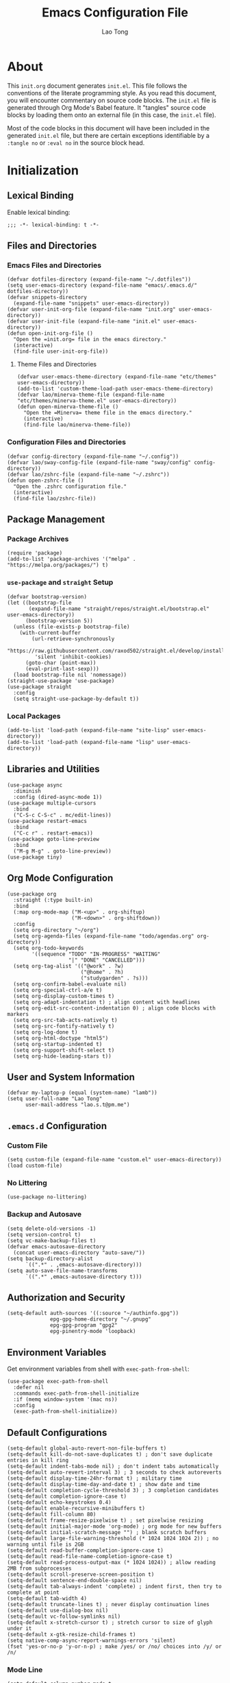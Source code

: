 #+title: Emacs Configuration File
#+author: Lao Tong
#+babel: :cache yes
#+property: header-args :tangle yes

* About
This =init.org= document generates =init.el=. This file follows the conventions
of the literate programming style. As you read this document, you will encounter
commentary on source code blocks. The =init.el= file is generated through Org
Mode's Babel feature. It "tangles" source code blocks by loading them onto an
external file (in this case, the =init.el= file).

Most of the code blocks in this document will have been included in the
generated =init.el= file, but there are certain exceptions identifiable by a
=:tangle no= or =:eval no= in the source block head.

#+tl;dr: This document provides source code blocks of my =init.el= & commentary.

* Initialization
** Lexical Binding
Enable lexical binding:

#+begin_src elisp
;;; -*- lexical-binding: t -*-
#+end_src

** Files and Directories
*** Emacs Files and Directories
#+begin_src elisp
(defvar dotfiles-directory (expand-file-name "~/.dotfiles"))
(setq user-emacs-directory (expand-file-name "emacs/.emacs.d/" dotfiles-directory))
(defvar snippets-directory
  (expand-file-name "snippets" user-emacs-directory))
(defvar user-init-org-file (expand-file-name "init.org" user-emacs-directory))
(defvar user-init-file (expand-file-name "init.el" user-emacs-directory))
(defun open-init-org-file ()
  "Open the =init.org= file in the emacs directory."
  (interactive)
  (find-file user-init-org-file))
#+end_src

**** Theme Files and Directories
#+begin_src elisp
(defvar user-emacs-theme-directory (expand-file-name "etc/themes" user-emacs-directory))
(add-to-list 'custom-theme-load-path user-emacs-theme-directory)
(defvar lao/minerva-theme-file (expand-file-name "etc/themes/minerva-theme.el" user-emacs-directory))
(defun open-minerva-theme-file ()
  "Open the =Minerva= theme file in the emacs directory."
  (interactive)
  (find-file lao/minerva-theme-file))
#+end_src

*** Configuration Files and Directories
#+begin_src elisp
(defvar config-directory (expand-file-name "~/.config"))
(defvar lao/sway-config-file (expand-file-name "sway/config" config-directory))
(defvar lao/zshrc-file (expand-file-name "~/.zshrc"))
(defun open-zshrc-file ()
  "Open the .zshrc configuration file."
  (interactive)
  (find-file lao/zshrc-file))
#+end_src

** Package Management
*** Package Archives
#+begin_src elisp
(require 'package)
(add-to-list 'package-archives '("melpa" . "https://melpa.org/packages/") t)
#+end_src

*** =use-package= and =straight= Setup
#+begin_src elisp
(defvar bootstrap-version)
(let ((bootstrap-file
       (expand-file-name "straight/repos/straight.el/bootstrap.el" user-emacs-directory))
      (bootstrap-version 5))
  (unless (file-exists-p bootstrap-file)
    (with-current-buffer
        (url-retrieve-synchronously
         "https://raw.githubusercontent.com/raxod502/straight.el/develop/install.el"
         'silent 'inhibit-cookies)
      (goto-char (point-max))
      (eval-print-last-sexp)))
  (load bootstrap-file nil 'nomessage))
(straight-use-package 'use-package)
(use-package straight
  :config
  (setq straight-use-package-by-default t))
#+end_src

*** Local Packages
#+begin_src elisp
(add-to-list 'load-path (expand-file-name "site-lisp" user-emacs-directory))
(add-to-list 'load-path (expand-file-name "lisp" user-emacs-directory))
#+end_src

** Libraries and Utilities
#+begin_src elisp
(use-package async
  :diminish
  :config (dired-async-mode 1))
(use-package multiple-cursors
  :bind
  ("C-S-c C-S-c" . mc/edit-lines))
(use-package restart-emacs
  :bind
  ("C-c r" . restart-emacs))
(use-package goto-line-preview
  :bind
  ("M-g M-g" . goto-line-preview))
(use-package tiny)
#+end_src

** Org Mode Configuration
#+begin_src elisp
(use-package org
  :straight (:type built-in)
  :bind
  (:map org-mode-map ("M-<up>" . org-shiftup)
                     ("M-<down>" . org-shiftdown))
  :config
  (setq org-directory "~/org")
  (setq org-agenda-files (expand-file-name "todo/agendas.org" org-directory))
  (setq org-todo-keywords
        '((sequence "TODO" "IN-PROGRESS" "WAITING"
                    "|" "DONE" "CANCELLED")))
  (setq org-tag-alist '(("@work" . ?w)
                        ("@home" . ?h)
                        ("studygarden" . ?s)))
  (setq org-confirm-babel-evaluate nil)
  (setq org-special-ctrl-a/e t)
  (setq org-display-custom-times t)
  (setq org-adapt-indentation t) ; align content with headlines
  (setq org-edit-src-content-indentation 0) ; align code blocks with markers
  (setq org-src-tab-acts-natively t)
  (setq org-src-fontify-natively t)
  (setq org-log-done t)
  (setq org-html-doctype "html5")
  (setq org-startup-indented t)
  (setq org-support-shift-select t)
  (setq org-hide-leading-stars t))
#+end_src

** User and System Information
#+begin_src elisp
(defvar my-laptop-p (equal (system-name) "lamb"))
(setq user-full-name "Lao Tong"
      user-mail-address "lao.s.t@pm.me")
#+end_src

** =.emacs.d= Configuration
*** Custom File
#+begin_src elisp
(setq custom-file (expand-file-name "custom.el" user-emacs-directory))
(load custom-file)
#+end_src

*** No Littering
#+begin_src elisp
(use-package no-littering)
#+end_src

*** Backup and Autosave
#+begin_src elisp
(setq delete-old-versions -1)
(setq version-control t)
(setq vc-make-backup-files t)
(defvar emacs-autosave-directory
  (concat user-emacs-directory "auto-save/"))
(setq backup-directory-alist
      `((".*" . ,emacs-autosave-directory)))
(setq auto-save-file-name-transforms
      `((".*" ,emacs-autosave-directory t)))
#+end_src

** Authorization and Security
#+begin_src elisp
(setq-default auth-sources '((:source "~/authinfo.gpg"))
              epg-gpg-home-directory "~/.gnupg"
              epg-gpg-program "gpg2"
              epg-pinentry-mode 'loopback)
#+end_src

** Environment Variables
   Get environment variables from shell with =exec-path-from-shell=:

   #+begin_src elisp
   (use-package exec-path-from-shell
     :defer nil
     :commands exec-path-from-shell-initialize
     :if (memq window-system '(mac ns))
     :config
     (exec-path-from-shell-initialize))
   #+end_src

** Default Configurations
#+begin_src elisp
(setq-default global-auto-revert-non-file-buffers t)
(setq-default kill-do-not-save-duplicates t) ; don't save duplicate entries in kill ring
(setq-default indent-tabs-mode nil) ; don't indent tabs automatically
(setq-default auto-revert-interval 3) ; 3 seconds to check autoreverts
(setq-default display-time-24hr-format t) ; military time
(setq-default display-time-day-and-date t) ; show date and time
(setq-default completion-cycle-threshold 3) ; 3 completion candidates
(setq-default completion-ignore-case t)
(setq-default echo-keystrokes 0.4)
(setq-default enable-recursive-minibuffers t)
(setq-default fill-column 80)
(setq-default frame-resize-pixelwise t) ; set pixelwise resizing
(setq-default initial-major-mode 'org-mode) ; org mode for new buffers
(setq-default initial-scratch-message "") ; blank scratch buffers
(setq-default large-file-warning-threshold (* 1024 1024 1024 2)) ; no warning until file is 2GB
(setq-default read-buffer-completion-ignore-case t)
(setq-default read-file-name-completion-ignore-case t)
(setq-default read-process-output-max (* 1024 1024)) ; allow reading 2MB from subprocesses
(setq-default scroll-preserve-screen-position t)
(setq-default sentence-end-double-space nil)
(setq-default tab-always-indent 'complete) ; indent first, then try to complete at point
(setq-default tab-width 4)
(setq-default truncate-lines t) ; never display continuation lines
(setq-default use-dialog-box nil)
(setq-default vc-follow-symlinks nil)
(setq-default x-stretch-cursor t) ; stretch cursor to size of glyph under it
(setq-default x-gtk-resize-child-frames t)
(setq native-comp-async-report-warnings-errors 'silent)
(fset 'yes-or-no-p 'y-or-n-p) ; make /yes/ or /no/ choices into /y/ or /n/
#+end_src

*** Mode Line
#+begin_src elisp
(setq-default column-number-mode t
              mode-line-position-column-format '(" %l:%c")
              mode-line-position-column-line-format '(" %l:%c"))
#+end_src

*** UTF-8 Encoding
Set =utf-8= as preferred encoding:

#+begin_src elisp
(set-language-environment "UTF-8")
(prefer-coding-system       'utf-8)
(set-default-coding-systems 'utf-8)
(set-terminal-coding-system 'utf-8)
(set-keyboard-coding-system 'utf-8)
#+end_src

** Initial Modes
#+begin_src elisp
(global-auto-revert-mode 1) ; always revert buffers when a file changes
(global-so-long-mode 1) ; avoid performance issues with files with long names
(display-time-mode 1) ; always show the time
(savehist-mode) ; save point at files
;;(pixel-scroll-precision-mode) ; smooth pixel by pixel scrolling
#+end_src

*** Savehist
#+begin_src elisp
(use-package savehist :init (savehist-mode))
#+end_src

*** Desktop Mode
*** TODO fix 'Wrong type argument: hash-table-p, "Unprintable entity"' error
#+begin_src elisp :tangle no
(desktop-save-mode 1) ; persistent windows and frames upon restart
#+end_src

** Initial Hooks
#+begin_src elisp
(add-hook 'after-save-hook
          (lambda ()
            (when (equal buffer-file-name user-init-org-file)
              (org-babel-load-file user-init-org-file))))
(add-hook 'before-save-hook 'delete-trailing-whitespace)
#+end_src

* Packages
** Built-in Packages
*** Recent Files
#+begin_src elisp
(use-package recentf
  :config
  (setq recentf-max-saved-items 300)
  (setq recentf-max-menu-items 10)
  :init
  (recentf-mode))
#+end_src

*** Diminish
#+begin_src elisp
(use-package diminish)
#+end_src

*** Whitespace
#+begin_src elisp
(use-package whitespace
  :diminish global-whitespace-mode
  :config
  (setq whitespace-line-column nil)
  (setq whitespace-style '(face indentation
                           tabs tab-mark
                           spaces space-mark
                           newline
                           trailing lines-tail))
  (setq whitespace-display-mappings
   '((tab-mark ?\t [?› ?\t])
     (newline-mark ?\u2B90 [?\u23ce])
     (space-mark ?\u3000 [?\u25a1])))
  (setq whitespace-space-regexp "\\(\u3000+\\)")
  :init
  (global-whitespace-mode))
#+end_src

*** Winner
#+begin_src elisp
(use-package winner :init (winner-mode))
#+end_src

*** Ibuffer
#+begin_src elisp
(use-package ibuffer
  :bind ("C-x C-b" . ibuffer))
#+end_src

*** Dired
#+begin_src elisp
(use-package dired
  :straight (:type built-in)
  :bind (:map dired-mode-map
              ("M-+" . dired-create-empty-file)))
(use-package dired-x :straight (:type built-in))
#+end_src

*** Hippie Expand
#+begin_src elisp
(use-package hippie-exp
 :bind ("M-/" . hippie-expand))
#+end_src

*** Tramp
#+begin_src elisp
(use-package tramp
  :custom
  (tramp-default-method "ssh")
  (tramp-encoding-shell "/bin/zsh")
  (tramp-verbose 5))
#+end_src

*** Project Management
#+begin_src elisp
(use-package project)
(use-package projectile
  :init
  (setq projectile-mode-line-function '(lambda () (format " [%s]" (projectile-project-name))))
  (projectile-mode +1)
  :bind-keymap (("s-p" . projectile-command-map)
                ("C-c p" . projectile-command-map)))
#+end_src

*** El Doc
#+begin_src elisp
(use-package eldoc
  :commands turn-on-eldoc-mode
  :hook ((emacs-lisp-mode . turn-on-eldoc-mode)
         (lisp-interaction-mode . turn-on-eldoc-mode)
         (ielm-mode . turn-on-eldoc-mode))
  :diminish)
#+end_src

*** Man
#+begin_src elisp
(setenv "MANWIDTH" "80")
#+end_src

** Completions
*** Which Key
#+begin_src elisp
(use-package which-key
  :demand t
  :commands which-key-mode
  :init (which-key-mode)
  :diminish)
#+end_src

*** Dabbrev
#+begin_src elisp
(use-package dabbrev
    :bind (("C-<tab>" . dabbrev-expand)
           (:map minibuffer-local-map ("C-<tab>" . dabbrev-expand)))
    :custom
(dabbrev-ignored-buffer-regexps '("\\.\\(?:pdf\\|jpe?g\\|png\\)\\'")))
#+end_src

*** Vertico
#+begin_src elisp
(use-package vertico
  :straight (vertico :files (:defaults "extensions/*")
                     :includes (vertico-indexed
                                vertico-flat
                                vertico-grid
                                vertico-mouse
                                vertico-quick
                                vertico-buffer
                                vertico-repeat
                                vertico-reverse
                                vertico-directory
                                vertico-multiform
                                vertico-unobtrusive))
  :commands vertico-mode
  :bind
  (:map vertico-map
        ("?" . minibuffer-completion-help)
        ("M-RET" . minibuffer-force-complete-and-exit)
        ("M-TAB" . minibuffer-complete))
  :init
  (vertico-mode))
#+end_src

**** Vertico Extensions
***** Vertico Directory
#+begin_src elisp
(use-package vertico-directory
  :straight nil
  :after vertico
  :bind (:map vertico-map
              ("RET" . vertico-directory-enter)
              ("DEL" . vertico-directory-delete-char)
              ("M-DEL" . vertico-directory-delete-word))
  :hook (rfn-eshadow-update-overlay . vertico-directory-tidy))
#+end_src

***** Vertico Mouse
#+begin_src elisp
 (use-package vertico-mouse
   :straight nil
   :after vertico)
#+end_src

*** Orderless
#+begin_src elisp
(use-package orderless
  :demand t
  :init
  (setq completion-styles '(substring orderless basic))
  (setq completion-category-defaults nil)
  (setq completion-category-overrides '((file (styles basic partial-completion))
                                        (eglot (styles . (orderless)))))
  :config
  (setq orderless-component-separator "[ &]")
  (setq completion-styles '(orderless)
        completion-category-overrides '((file (styles basic partial-completion)))))
#+end_src

*** Marginalia
#+begin_src elisp
(use-package marginalia
  :commands marginalia-mode
  :bind (("M-A" . marginalia-cycle)
         :map minibuffer-local-map
         ("M-A" . marginalia-cycle))
  :init
  (marginalia-mode))
#+end_src

*** Corfu
#+begin_src elisp
(use-package corfu
  :demand t
  :config
  (defun corfu-enable-in-minibuffer ()
    "Enable Corfu in the minibuffer if `completion-at-point' is bound."
    (when (where-is-internal #'completion-at-point (list (current-local-map)))
      ;; (setq-local corfu-auto nil) Enable/disable auto completion
      (corfu-mode 1)))
  (add-hook 'minibuffer-setup-hook #'corfu-enable-in-minibuffer)
  (defun corfu-enable-always-in-minibuffer ()
    "Enable Corfu in the minibuffer if Vertico/Mct are not active."
    (unless (or (bound-and-true-p mct--active)
                (bound-and-true-p vertico--input))
      (corfu-mode 1)))
  (add-hook 'minibuffer-setup-hook #'corfu-enable-always-in-minibuffer 1)
  :custom
  (corfu-cycle t)                ;; Enable cycling for `corfu-next/previous'
  (corfu-auto t)                 ;; Enable auto completion
  (corfu-preselect-first nil)
  (corfu-separator ?\s)          ;; Orderless field separator
  :bind
  ;; Configure SPC for separator insertion
  (:map corfu-map
        ("SPC" . corfu-insert-separator)
        ("M-n" . corfu-next)
        ("M-p" . corfu-previous))
  :init
  (global-corfu-mode))
 #+end_src

*** Cape
#+begin_src elisp
(use-package cape
  :demand t
  ;; Bind dedicated completion commands
  ;; Alternative prefix keys: C-c p, M-p, M-+, ...
  :bind (("M-p p" . completion-at-point) ;; capf
         ("M-p t" . complete-tag)        ;; etags
         ("M-p d" . cape-dabbrev)        ;; or dabbrev-completion
         ("M-p h" . cape-history)
         ("M-p f" . cape-file)
         ("M-p k" . cape-keyword)
         ("M-p s" . cape-symbol)
         ("M-p a" . cape-abbrev)
         ("M-p i" . cape-ispell)
         ("M-p l" . cape-line)
         ;;("M-p w" . cape-dict)
         ("M-p \\" . cape-tex)
         ("M-p _" . cape-tex)
         ("M-p ^" . cape-tex)
         ("M-p &" . cape-sgml)
         ;;("M-p r" . cape-rfc1345)
         )
  :init
  ;; Add `completion-at-point-functions', used by `completion-at-point'.
  (add-to-list 'completion-at-point-functions #'cape-file)
  (add-to-list 'completion-at-point-functions #'cape-dabbrev)
  (add-to-list 'completion-at-point-functions #'cape-history)
  (add-to-list 'completion-at-point-functions #'cape-keyword)
  (add-to-list 'completion-at-point-functions #'cape-tex)
  (add-to-list 'completion-at-point-functions #'cape-sgml)
  ;;(add-to-list 'completion-at-point-functions #'cape-rfc1345)
  (add-to-list 'completion-at-point-functions #'cape-abbrev)
  (add-to-list 'completion-at-point-functions #'cape-ispell)
  ;;(add-to-list 'completion-at-point-functions #'cape-dict)
  (add-to-list 'completion-at-point-functions #'cape-symbol)
  (add-to-list 'completion-at-point-functions #'cape-line))
#+end_src

*** Embark
#+begin_src elisp
(use-package embark
  :demand t
  :commands embark-prefix-help-command
  :bind
  (("C-." . embark-act)         ;; pick some comfortable binding
   ("M-." . embark-dwim)        ;; good alternative: M-.
   ("C-h B" . embark-bindings)) ;; alternative for `describe-bindings'
  :config
  ;; Hide the mode line of the Embark live/completions buffers
  (add-to-list 'display-buffer-alist
               '("\\`\\*Embark Collect \\(Live\\|Completions\\)\\*"
                 nil
                 (window-parameters (mode-line-format . none))))
  :init
  (setq prefix-help-command #'embark-prefix-help-command))
#+end_src

**** =embark-consult=
#+begin_src elisp
(use-package embark-consult
  :after (embark consult)
  :demand t ; only necessary if you have the hook below
  ;; if you want to have consult previews as you move around an
  ;; auto-updating embark collect buffer
  :hook
  (embark-collect-mode . consult-preview-at-point-mode))
#+end_src

*** Consult
#+begin_src elisp
(use-package consult
   :demand t
   :bind (;; C-c bindings (mode-specific-map)
          ("C-c h" . consult-history)
          ("C-c m" . consult-mode-command)
          ("C-c k" . consult-kmacro)
          ;; C-x bindings (ctl-x-map)
          ("C-x M-:" . consult-complex-command)     ;; orig. repeat-complex-command
          ("C-x b" . consult-buffer)                ;; orig. switch-to-buffer
          ("C-x 4 b" . consult-buffer-other-window) ;; orig. switch-to-buffer-other-window
          ("C-x 5 b" . consult-buffer-other-frame)  ;; orig. switch-to-buffer-other-frame
          ("C-x r b" . consult-bookmark)            ;; orig. bookmark-jump
          ("C-x p b" . consult-project-buffer)      ;; orig. project-switch-to-buffer
          ;; Custom M-# bindings for fast register access
          ("M-#" . consult-register-load)
          ("M-'" . consult-register-store)          ;; orig. abbrev-prefix-mark (unrelated)
          ("C-M-#" . consult-register)
          ;; Other custom bindings
          ("M-y" . consult-yank-pop)                ;; orig. yank-pop
          ("<help> a" . consult-apropos)            ;; orig. apropos-command
          ;; M-g bindings (goto-map)
          ("M-g e" . consult-compile-error)
          ("M-g f" . consult-flymake)
          ("M-g g" . consult-goto-line)             ;; orig. goto-line
          ("M-g M-g" . consult-goto-line)           ;; orig. goto-line
          ("M-g o" . consult-outline)               ;; Alternative: consult-org-heading
          ("M-g m" . consult-mark)
          ("M-g k" . consult-global-mark)
          ("M-g i" . consult-imenu)
          ("M-g I" . consult-imenu-multi)
          ;; M-s bindings (search-map)
          ("M-s d" . consult-find)
          ("M-s D" . consult-locate)
          ("M-s g" . consult-grep)
          ("M-s G" . consult-git-grep)
          ("M-s r" . consult-ripgrep)
          ("M-s l" . consult-line)
          ("M-s L" . consult-line-multi)
          ("M-s m" . consult-multi-occur)
          ("M-s k" . consult-keep-lines)
          ("M-s u" . consult-focus-lines)
          ;; Isearch integration
          ("M-s e" . consult-isearch-history)
          :map isearch-mode-map
          ("M-e" . consult-isearch-history)         ;; orig. isearch-edit-string
          ("M-s e" . consult-isearch-history)       ;; orig. isearch-edit-string
          ("M-s l" . consult-line)                  ;; needed by consult-line to detect isearch
          ("M-s L" . consult-line-multi)            ;; needed by consult-line to detect isearch
          ;; Minibuffer history
          :map minibuffer-local-map
          ("M-s" . consult-history)                 ;; orig. next-matching-history-element
          ("M-r" . consult-history))                ;; orig. previous-matching-history-element

   ;; Enable automatic preview at point in the *Completions* buffer. This is
   ;; relevant when you use the default completion UI.
   :hook (completion-list-mode . consult-preview-at-point-mode)
   :init

   ;; Optionally configure the register formatting. This improves the register
   ;; preview for `consult-register', `consult-register-load',
   ;; `consult-register-store' and the Emacs built-ins.
   (setq register-preview-delay 0.5
         register-preview-function #'consult-register-format)

   ;; Optionally tweak the register preview window.
   ;; This adds thin lines, sorting and hides the mode line of the window.
   (advice-add #'register-preview :override #'consult-register-window)

   ;; Use Consult to select xref locations with preview
   (setq xref-show-xrefs-function #'consult-xref
         xref-show-definitions-function #'consult-xref)

   ;; Configure other variables and modes in the :config section,
   ;; after lazily loading the package.
   :config

   ;; For some commands and buffer sources it is useful to configure the
   ;; :preview-key on a per-command basis using the `consult-customize' macro.
   (consult-customize
    consult-theme
    :preview-key '(:debounce 0.2 any)
    consult-ripgrep consult-git-grep consult-grep
    consult-bookmark consult-recent-file consult-xref
    consult--source-bookmark consult--source-recent-file
    consult--source-project-recent-file
    :preview-key (kbd "M-."))

   ;; Optionally configure the narrowing key.
   ;; Both < and C-+ work reasonably well.
   (setq consult-narrow-key "<") ;; (kbd "C-+")

   ;; Optionally make narrowing help available in the minibuffer.
   ;; You may want to use `embark-prefix-help-command' or which-key instead.
   ;; (define-key consult-narrow-map (vconcat consult-narrow-key "?") #'consult-narrow-help)
   (setq consult-project-function #'consult--default-project--function)
   )
 #+end_src

**** =consult-eglot=
#+begin_src elisp
(use-package consult-eglot
  :after (consult eglot))
#+end_src

**** =consult-dir=
#+begin_src elisp
(use-package consult-dir
  :bind (("C-x C-d" . consult-dir)
         :map minibuffer-local-completion-map
         ("C-x C-d" . consult-dir)
         ("C-x C-j" . consult-dir-jump-file)))
#+end_src

*** Emacs Completion Configuration
#+begin_src elisp
(use-package emacs
  :init
  ;; TAB cycle if there are only few candidates
  (setq completion-cycle-threshold 3)
  ;; Emacs 28: Hide commands in M-x which do not apply to the current mode.
  ;; Corfu commands are hidden, since they are not supposed to be used via M-x.
  (setq read-extended-command-predicate
        #'command-completion-default-include-p)

  ;; Enable indentation+completion using the TAB key.
  ;; `completion-at-point' is often bound to M-TAB.
  (setq tab-always-indent 'complete))
#+end_src

** Terminal Emulation
*** Vterm
#+begin_src elisp
(use-package vterm
  :bind
  (:map vterm-mode-map
        ("C-q" . vterm-send-next-key))
  :config
  (setq vterm-timer-delay 0.01)
  (setq vterm-copy-exclude-prompt t)
  (setq vterm-kill-buffer-on-exit t)
  (setq vterm-max-scrollback 4000)
  :init
  (setq vterm-always-compile-module t))
#+end_src

*** =multi-vterm=
#+begin_src elisp
(use-package multi-vterm
  :init
  (add-hook 'vterm-mode-hook (lambda () (hl-line-mode -1)))
  :bind
  ("C-c t t" . multi-vterm)
  ("C-c t v" . multi-vterm-dedicated-toggle)
  ("C-c t n" . multi-vterm-next)
  ("C-c t p" . multi-vterm-prev)
  ("C-x p t" . multi-vterm-project)
  :config
  (setq multi-vterm-program "/bin/zsh"))
#+end_src

*** Eshell Vterm
#+begin_src elisp
(use-package eshell-vterm
  :load-path "site-lisp/eshell-vterm"
  :after (eshell vterm)
  :commands eshell-vterm-mode
  :config
  (eshell-vterm-mode))
#+end_src

*** =eshell-prompt-extras=
#+begin_src elisp
(use-package eshell-prompt-extras
  :commands (eshell-highlight-prompt eshell-prompt-function)
  :config
  (with-eval-after-load "esh-opt"
    (autoload 'epe-theme-lambda "eshell-prompt-extras")
    (setq eshell-highlight-prompt nil
          eshell-prompt-function 'epe-theme-lambda)))
#+end_src

** Perspective
#+begin_src elisp
(use-package perspective
  :commands persp-mode
  :bind (("C-x b" . persp-switch-to-buffer*)
         ("C-x k" . persp-kill-buffer*)
         ("C-x C-b" . persp-ibuffer)
         ("C-x M-p" . persp-mode-prefix-key))
  :custom
  (persp-mode-prefix-key (kbd "C-c M-p"))
  :init
  (persp-mode))
#+end_src

** Magit
#+begin_src elisp
(use-package magit)
#+end_src

*** =magit-todos=
#+begin_src elisp
(use-package magit-todos)
#+end_src

** Software Development
*** LSP
**** Eglot
#+begin_src elisp
(use-package eglot)
#+end_src

*** =paredit=
#+begin_src elisp
(use-package paredit :init (enable-paredit-mode))
#+end_src

*** =dart-mode=
#+begin_src elisp
(use-package dart-mode
  :mode "\\.dart\\'")
#+end_src

*** CSS Mode
#+begin_src elisp
(setq css-indent-offset 2)
#+end_src

*** JS Mode
#+begin_src elisp
(setq js-indent-level 2)
#+end_src

*** Web Mode
#+begin_src elisp
(use-package web-mode
  :mode ("\\(\\.html?\\|\\.njk\\)\\'"
         "\\.jsx?$"
         "\\.tsx?$"
         "\\.phtml\\'"
         "\\.tpl\\.php\\'"
         "\\.mustache\\'"
         "\\.djhtml\\'")
  :config
  (setq web-mode-markup-indent-offset 2)
  (setq web-mode-code-indent-offset 2)
  (setq web-mode-css-indent-offset 2)
  (setq web-mode-enable-current-element-highlight t)
  (setq web-mode-enable-current-column-highlight t)
  (setq web-mode-ac-sources-alist
        '(("css" . (ac-source-css-property))
          ("html" . (ac-source-words-in-buffer ac-source-abbrev))))
  (setq web-mode-content-types-alist '(("jsx" . "\\.js[x]?\\'"))))
#+end_src

*** JSON Mode
#+begin_src elisp
(use-package json-mode)
#+end_src

** Calendar
#+begin_src elisp
(use-package calfw)
(use-package calfw-org)
#+end_src

** Org Mode
#+begin_src elisp
(use-package org-super-agenda
  :after org-mode)
(diminish 'org-indent-mode)
#+end_src

** Aesthetics
For making Emacs look /good/.

*** Fringes
Keep fringes to a minimum:

#+begin_src elisp
(fringe-mode '(1 . 1))
#+end_src

*** Cursor
#+begin_src elisp
(setq-default cursor-type 'bar)
#+end_src

*** Theme
#+begin_src elisp
(load-theme 'minerva)
#+end_src

*** Mode Line
#+begin_src elisp
(use-package smart-mode-line
  :init
  (setq sml/theme 'respectful)
  (setq sml/shorten-directory t)
  (setq sml/shorten-modes t)
  (setq sml/name-width 32)
  (setq sml/mode-width 'full)
  (setq sml/extra-filler -1)
  (setq sml/directory-truncation-string "")
  (sml/setup))
#+end_src

*** Fonts
#+begin_src elisp
(set-face-attribute 'default nil
                    :weight 'regular
                    :height 120
                    :width 'normal)
#+end_src

*** Emojify
#+begin_src elisp
(use-package emojify :defer t)
#+end_src

*** Prettify Symbols
Prettify some Greek symbols.
#+begin_src elisp
(setq-default prettify-symbols-alist
              '(("lambda" . ?λ)
                ("delta" . ?Δ)
                ("gamma" . ?Γ)
                ("phi" . ?φ)
                ("psi" . ?ψ)))
#+end_src

*** SVG Tags
#+begin_src elisp
(use-package svg-tag-mode
  :init
  (setq svg-tag-tags '(("TODO" . ((lambda (tag) (svg-tag-make "TODO" :face 'org-todo :inverse t))))
                       ("CANCELLED" . ((lambda (tag) (svg-tag-make "CANCELLED" :face 'org-cancelled :inverse t))))
                       ("DONE" . ((lambda (tag) (svg-tag-make "DONE" :face 'org-done :inverse t)))))))
#+end_src

*** Icons
#+begin_src elisp
(use-package all-the-icons
  :defer t
  :commands all-the-icons-install-fonts
  :config
  (setq all-the-icons-scale-factor 1.1)
  (when (not (member "all-the-icons" (font-family-list)))
    (all-the-icons-install-fonts t)))
#+end_src

*** Dashboard
#+begin_src elisp
(use-package dashboard
  :commands dashboard-setup-startup-hook
  :init
  (dashboard-setup-startup-hook)
  :config
  (setq dashboard-startup-banner [0])
  (setq dashboard-center-content t)
  (setq dashboard-items '((agenda . 5)
                          (projects . 5)
                          (recents  . 5)
                          (bookmarks . 5)
                          (registers . 5)))
  (setq dashboard-bookmarks-item-format "%s")
  (setq dashboard-footer-icon "")
  (setq dashboard-footer-messages
        '("Purity of the heart is to will one thing."
          "Every good and every perfect gift is from above."
          "Love shall cover a multitude of sins.")))
#+end_src

*** Internationalization
#+begin_src elisp
(use-package pangu-spacing
  :diminish pangu-spacing-mode
  :commands global-pangu-spacing-mode
  :init (global-pangu-spacing-mode 1)
  :config (setq pangu-spacing-real-insert-separtor t))
#+end_src

*** Indent Guide
#+begin_src elisp
(use-package highlight-indentation
  :commands  highlight-indentation-mode highlight-indentation-current-column-mode
  :hook ((prog-mode . highlight-indentation-mode)
         (org-mode . highlight-indentation-mode))
  :diminish)
#+end_src

*** Page Break Line
#+begin_src elisp
(use-package page-break-lines
  :diminish
  :commands global-page-break-lines-mode
  :init (global-page-break-lines-mode))
#+end_src

*** =diff-hl=
#+begin_src elisp
(use-package diff-hl
  :init (global-diff-hl-mode))
#+end_src

*** Colors
#+begin_src elisp
(use-package ct
  :straight (ct
             :host github
             :repo "neeasade/ct.el"
             :branch "master"))
#+end_src

*** Rainbow Mode
For hex colors:

#+begin_src elisp
(use-package rainbow-mode
  :hook ((org-mode . rainbow-mode)
         (prog-mode . rainbow-mode))
  :diminish)
#+end_src

*** Rainbow Delimiters
#+begin_src elisp
(use-package rainbow-delimiters
  :commands rainbow-delimiters-mode
  :hook ((org-mode . rainbow-delimiters-mode)
         (prog-mode . rainbow-delimiters-mode))
  :diminish rainbow-delimiters-mode)
#+end_src

* Keybindings
#+begin_src elisp
(bind-key "C-c c i" 'open-init-org-file)
(bind-key "C-c c t" 'open-minerva-theme-file)
(bind-key "C-c c z" 'open-zshrc-file)
(bind-key "C-<backspace>" (lambda () (interactive (kill-line 0))))
(bind-key "C-c y" 'yank-from-kill-ring)
(bind-key "C-c a" 'org-agenda)
(bind-key "C-h F" 'describe-face)
#+end_src

* Miscellaneous
#+begin_src elisp
  (use-package dissociate
    :bind
    ("s-D" . dissociated-press))
#+end_src

* Appendix
** Glossary
*** Lexical Binding
Lexical binding concerns the valid environment(s) within which a bound
variable can be referenced. A lexically scoped variable is bound only
under the construct in which it is defined.

Compare the output of these two code blocks, the former with lexical binding and
the latter without:
#+begin_src elisp :tangle no :lexical t
(setq first-day-of-the-universe
      (let ((there-be-light "There was light."))
        (lambda () there-be-light)))
(funcall first-day-of-the-universe)
#+end_src

#+begin_src elisp :tangle no :lexical nil
(setq first-day-of-the-universe
      (let ((there-be-light "There was (maybe) light."))
        (lambda () there-be-light)))
(funcall first-day-of-the-universe)
;; error→  Symbol's value as variable is void: there-be-light
#+end_src

Why is the value of =there-be-light= void in the second code block? It is bound
only within the =let= form.

It's kind of like the air inside of a bubble. It will exist as long as
the bubble maintains its form until the bubble pops. The air will
still exist but it won't be air inside the bubble anymore. Lexically
scoped variables are like that too.

A good question to ask yourself if you want to remember the difference between
lexical and dynamic scoping is this: is the variable "globally" accessible?
